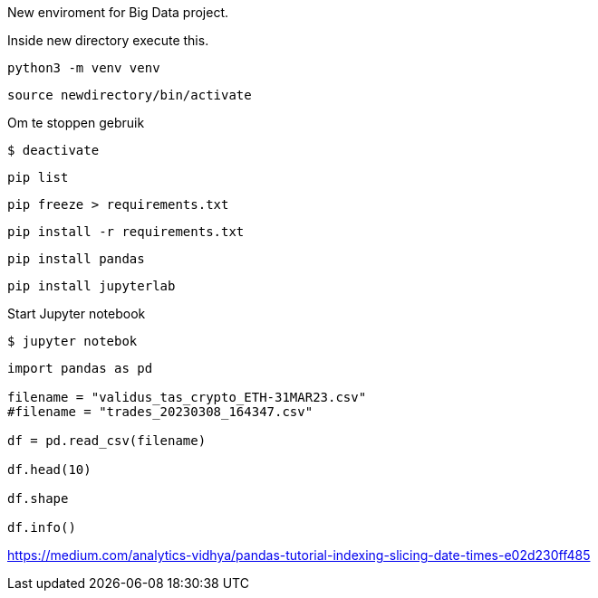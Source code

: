 New enviroment for Big Data project.

Inside new directory execute this.

[,console]
----
python3 -m venv venv
----

[,console]
----
source newdirectory/bin/activate
----

Om te stoppen gebruik
[,console]
----
$ deactivate
----

[,console]
----
pip list
----

[,console]
----
pip freeze > requirements.txt
----

[,console]
----
pip install -r requirements.txt
----


[,console]
----
pip install pandas
----

[,console]
----
pip install jupyterlab
----

Start Jupyter notebook

[,console]
----
$ jupyter notebok
----


=====

[,console]
----
import pandas as pd

filename = "validus_tas_crypto_ETH-31MAR23.csv"
#filename = "trades_20230308_164347.csv"

df = pd.read_csv(filename)

df.head(10)

df.shape

df.info()

----

https://medium.com/analytics-vidhya/pandas-tutorial-indexing-slicing-date-times-e02d230ff485
